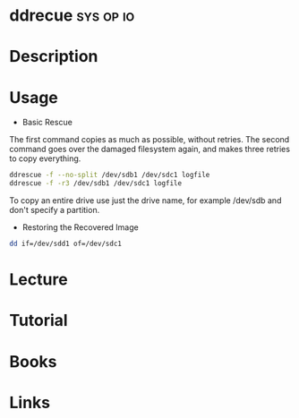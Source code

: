#+TAGS: sys op io


* ddrecue							  :sys:op:io:
* Description
* Usage
- Basic Rescue
The first command copies as much as possible, without retries. The second command goes over the damaged filesystem again, and makes three retries to copy everything.
#+BEGIN_SRC sh
ddrescue -f --no-split /dev/sdb1 /dev/sdc1 logfile
ddrescue -f -r3 /dev/sdb1 /dev/sdc1 logfile
#+END_SRC
To copy an entire drive use just the drive name, for example /dev/sdb and don't specify a partition.

- Restoring the Recovered Image
#+BEGIN_SRC sh
dd if=/dev/sdd1 of=/dev/sdc1
#+END_SRC

* Lecture
* Tutorial
* Books
* Links
